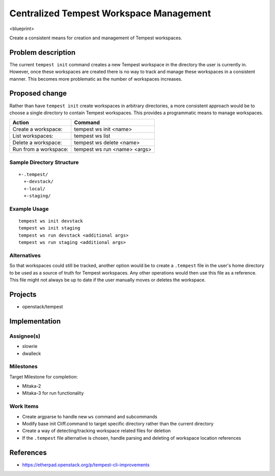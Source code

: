 ..
 This work is licensed under a Creative Commons Attribution 3.0 Unported
 License.
 http://creativecommons.org/licenses/by/3.0/legalcode

..

=========================================
 Centralized Tempest Workspace Management
=========================================

<blueprint>

Create a consistent means for creation and management of Tempest workspaces.


Problem description
===================

The current ``tempest init`` command creates a new Tempest workspace in the
directory the user is currently in. However, once these workspaces are created
there is no way to track and manage these workspaces in a consistent manner.
This becomes more problematic as the number of workspaces increases.


Proposed change
===============

Rather than have ``tempest init`` create workspaces in arbitrary directories,
a more consistent approach would be to choose a single directory to contain
Tempest workspaces. This provides a programmatic means to manage workspaces.

+-----------------------+------------------------------+
|        Action         |            Command           |
+=======================+==============================+
| Create a workspace:   | tempest ws init <name>       |
+-----------------------+------------------------------+
| List workspaces:      | tempest ws list              |
+-----------------------+------------------------------+
| Delete a workspace:   | tempest ws delete <name>     |
+-----------------------+------------------------------+
| Run from a workspace: | tempest ws run <name> <args> |
+-----------------------+------------------------------+

Sample Directory Structure
--------------------------
::

  +-.tempest/
    +-devstack/
    +-local/
    +-staging/


Example Usage
-------------
::

  tempest ws init devstack
  tempest ws init staging
  tempest ws run devstack <additional args>
  tempest ws run staging <additional args>


Alternatives
------------

So that workspaces could still be tracked, another option would be to create
a ``.tempest`` file in the user's home directory to be used as a source of
truth for Tempest workspaces. Any other operations would then use this file
as a reference.  This file might not always be up to date if the user manually
moves or deletes the workspace.


Projects
========

* openstack/tempest


Implementation
==============

Assignee(s)
-----------

* slowrie
* dwalleck

Milestones
----------

Target Milestone for completion:

- Mitaka-2
- Mitaka-3 for run functionality

Work Items
----------

- Create argparse to handle new ``ws`` command and subcommands
- Modify base init Cliff.command to target specific directory rather than the current directory
- Create a way of detecting/tracking workspace related files for deletion
- If the ``.tempest`` file alternative is chosen, handle parsing and deleting of workspace location references


References
==========

- https://etherpad.openstack.org/p/tempest-cli-improvements
